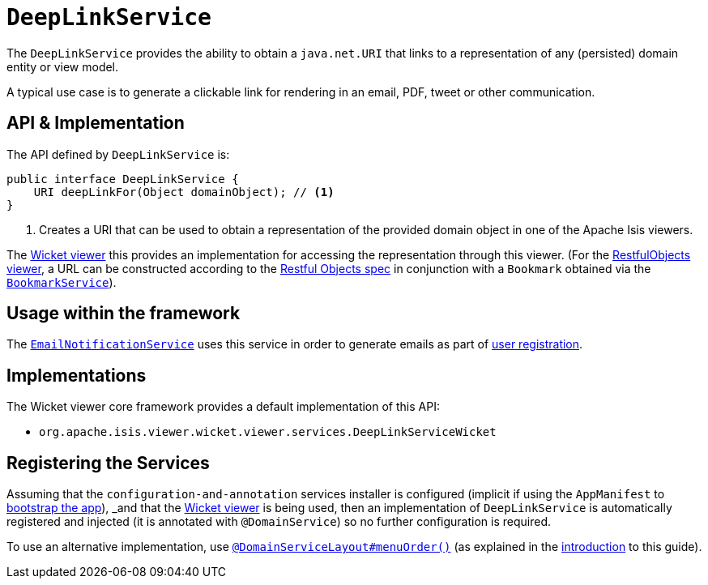 [[_rgsvc_api_DeepLinkService]]
= `DeepLinkService`
:Notice: Licensed to the Apache Software Foundation (ASF) under one or more contributor license agreements. See the NOTICE file distributed with this work for additional information regarding copyright ownership. The ASF licenses this file to you under the Apache License, Version 2.0 (the "License"); you may not use this file except in compliance with the License. You may obtain a copy of the License at. http://www.apache.org/licenses/LICENSE-2.0 . Unless required by applicable law or agreed to in writing, software distributed under the License is distributed on an "AS IS" BASIS, WITHOUT WARRANTIES OR  CONDITIONS OF ANY KIND, either express or implied. See the License for the specific language governing permissions and limitations under the License.
:_basedir: ../../
:_imagesdir: images/



The `DeepLinkService` provides the ability to obtain a `java.net.URI` that links to a representation of any (persisted) domain entity or
view model.

A typical use case is to generate a clickable link for rendering in an email, PDF, tweet or other communication.



== API & Implementation

The API defined by `DeepLinkService` is:

[source,java]
----
public interface DeepLinkService {
    URI deepLinkFor(Object domainObject); // <1>
}
----
<1> Creates a URI that can be used to obtain a representation of the provided domain object in one of the Apache Isis viewers.

The xref:ugvw.adoc#[Wicket viewer] this provides an implementation for accessing the representation through this viewer.  (For the xref:ugvro.adoc#[RestfulObjects viewer], a URL can be constructed according to the link:http://www.restfulobjects.org[Restful Objects spec] in conjunction with a `Bookmark` obtained via the xref:../rgsvc/rgsvc.adoc#_rgsvc_api_BookmarkService[`BookmarkService`]).



== Usage within the framework

The xref:../rgsvc/rgsvc.adoc#_rgsvc_spi_EmailNotificationService[`EmailNotificationService`] uses this service in order to generate emails as part of xref:ugvw.adoc#_ugvw_features_user-registration[user registration].



== Implementations

The Wicket viewer core framework provides a default implementation of this API:

* `org.apache.isis.viewer.wicket.viewer.services.DeepLinkServiceWicket`




== Registering the Services

Assuming that the `configuration-and-annotation` services installer is configured (implicit if using the
`AppManifest` to xref:../rgcms/rgcms.adoc#_rgcms_classes_AppManifest-bootstrapping[bootstrap the app]), _and_ that the
xref:ugvw.adoc#[Wicket viewer] is being used, then an implementation of `DeepLinkService` is
automatically registered and injected (it is annotated with `@DomainService`) so no further configuration is required.

To use an alternative implementation, use
xref:../rgant/rgant.adoc#_rgant-DomainServiceLayout_menuOrder[`@DomainServiceLayout#menuOrder()`] (as explained
in the xref:../rgsvc/rgsvc.adoc#__rgsvc_intro_overriding-the-services[introduction] to this guide).
